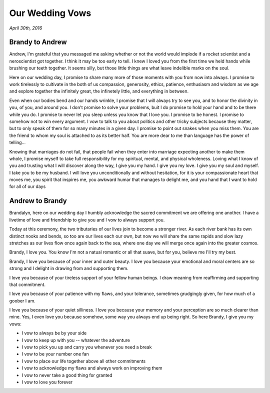 ################
Our Wedding Vows
################

:emphasis:`April 30th, 2016`

****************
Brandy to Andrew
****************

Andrew, I'm grateful that you messaged me asking whether or not the world would
implode if a rocket scientist and a neroscientist got together. I think it may
be too early to tell. I knew I loved you from the first time we held hands while
brushing our teeth together. It seems silly, but those little things are what
leave indelible marks on the soul.

Here on our wedding day, I promise to share many more of those moments with you
from now into always. I promise to work tirelessly to cultivate in the both of
us compassion, generosity, ethics, patience, enthusiasm and wisdom as we age and
explore together the infinitely great, the infinetely little, and everything in
between.

Even when our bodies bend and our hands wrinkle, I promise that I will always
try to see you, and to honor the divinity in you, of you, and around you. I
don't promise to solve your problems, buit I do promise to hold your hand and to
be there while you do. I promise to never let you sleep unless you know that I
love you. I promise to be honest. I promise to somehow not to win every
argument. I vow to talk to you about politics and other tricky subjects because
they matter, but to only speak of them for so many minutes in a given day. I
promise to point out snakes when you miss them. You are the friend to whom my
soul is attached to as its better half. You are more dear to me than language
has the power of telling...

Knowing that marriages do not fail, that people fail when they enter into
marriage expecting another to make them whole, I promise myself to take full
responsibility for my spiritual, mental, and physical wholeness. Loving what I
know of you and trusting what I will discover along the way, I give you my
hand. I give you my love. I give you my soul and myself. I take you to be my
husband. I will love you unconditionally and without hesitation, for it is your
compassionate heart that moves me, you spirit that inspires me, you awkward
humar that manages to delight me, and you hand that I want to hold for all of
our days

****************
Andrew to Brandy
****************

Brandalyn, here on our wedding day I humbly acknowledge the sacred commitment we
are offering one another. I have a livetime of love and friendship to give you
and I vow to always support you.

Today at this ceremony, the two tributaries of our lives join to become a
stronger river. As each river bank has its own distinct nooks and bends, so too
are our lives each our own, but now we will share the same rapids and slow lazy
stretches as our lives flow once again back to the sea, where one day we will
merge once again into the greater cosmos.

Brandy, I love you. You know I'm not a natual romantic or all that suave, but
for you, believe me I'll try my best.

Brandy, I love you because of your inner and outer beauty. I love you because
your emotional and moral centers are so strong and I delight in drawing from and
supporting them.

I love you because of your tireless support of your fellow human beings. I draw
meaning from reaffirming and supporting that commitment.

I love you because of your patience with my flaws, and your tolerance, sometimes
grudgingly given, for how much of a goober I am.

I love you because of your quiet silliness. I love you because your memory and
your perception are so much clearer than mine. Yes, I even love you because
somehow, some way you always end up being right. So here Brandy, I give you my
vows:

* I vow to always be by your side
* I vow to keep up with you -- whatever the adventure
* I vow to pick you up and carry you whenever you need a break
* I vow to be your number one fan
* I vow to place our life together above all other commitments
* I vow to acknowledge my flaws and always work on improving them
* I vow to never take a good thing for granted
* I vow to love you forever
